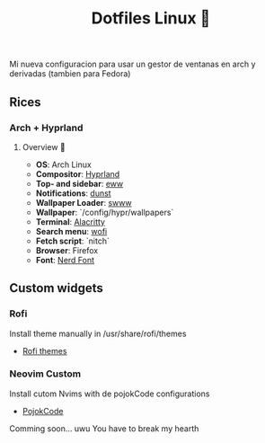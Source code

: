 #+title: Dotfiles Linux 🦄

Mi nueva configuracion para usar un gestor de ventanas en arch y derivadas (tambien para Fedora)
** Rices
*** Arch + Hyprland

[[file:images/20231208-162538_2023-12-08-122758_hyprshot.png]]

**** Overview 🎑
- *OS*: Arch Linux
- *Compositor*: [[https://github.com/hyprwm/Hyprland][Hyprland]]
- *Top- and sidebar*: [[https://github.com/elkowar/eww][eww]]
- *Notifications*: [[https://github.com/dunst-project/dunst][dunst]]
- *Wallpaper Loader*: [[https://github.com/Horus645/swww][swww]]
- *Wallpaper*: `/config/hypr/wallpapers`
- *Terminal*: [[https://github.com/kovidgoyal/kitty][Alacritty]]
- *Search menu*: [[https://github.com/uncomfyhalomacro/wofi][wofi]]
- *Fetch script*: `nitch`
- *Browser*: Firefox
- *Font*: [[https://www.nerdfonts.com/][Nerd Font]]

** Custom widgets
*** Rofi
Install theme manually in /usr/share/rofi/themes
+ [[https://github.com/adi1090x/rofi][Rofi themes]]

*** Neovim Custom
Install cutom Nvims with de pojokCode configurations
+ [[https://github.com/pojokcodeid][PojokCode]]
Comming soon... uwu
You have to break my hearth

